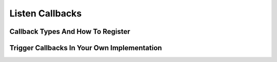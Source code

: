 Listen Callbacks
================



Callback Types And How To Register
----------------------------------

Trigger Callbacks In Your Own Implementation
--------------------------------------------